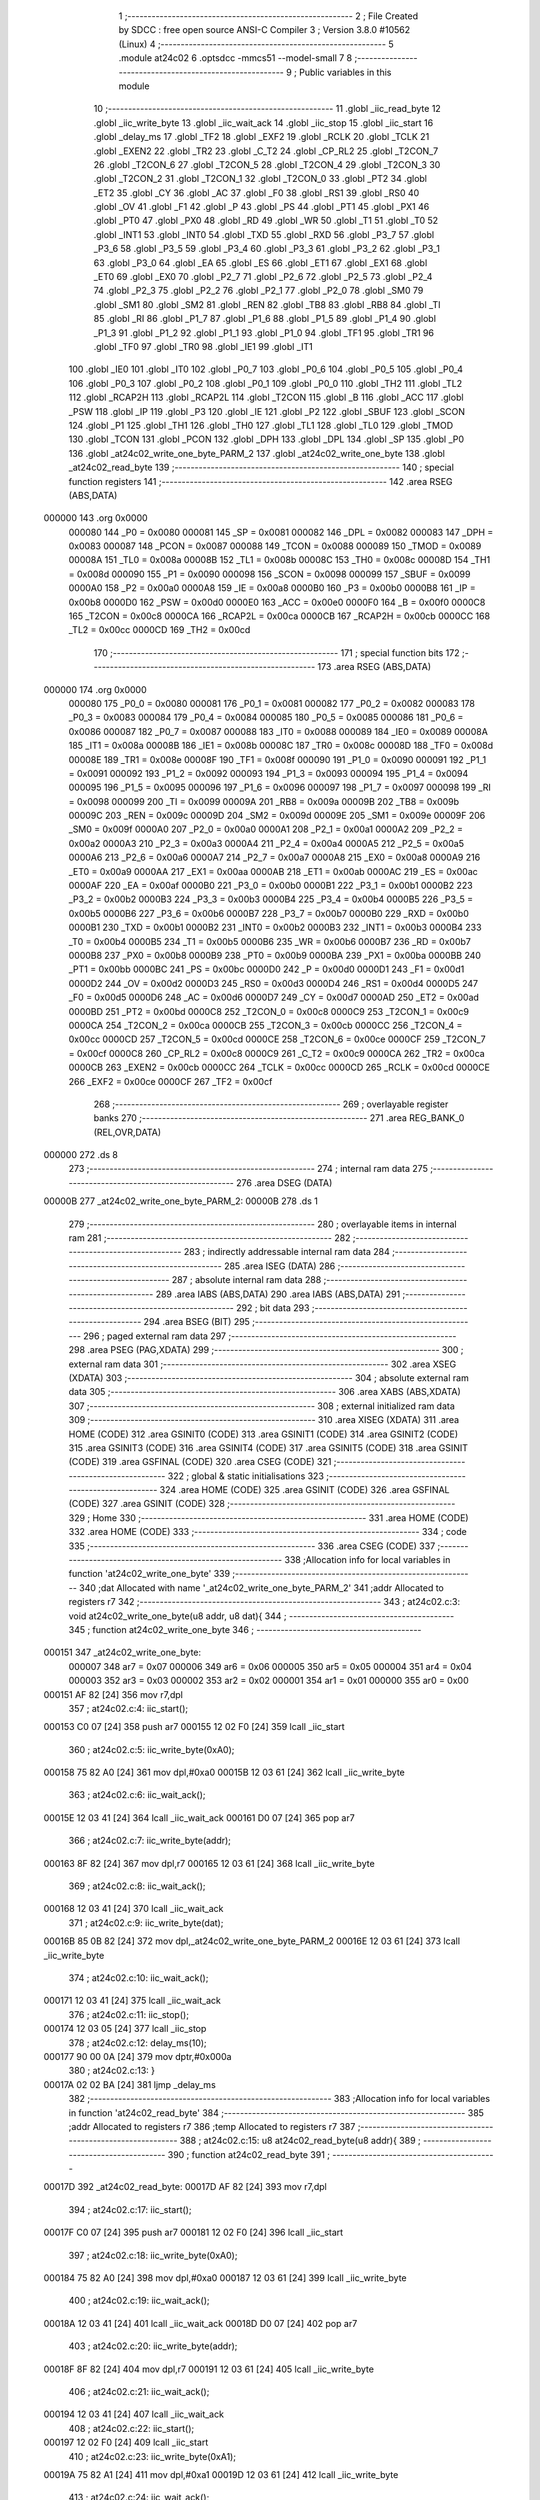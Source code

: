                                       1 ;--------------------------------------------------------
                                      2 ; File Created by SDCC : free open source ANSI-C Compiler
                                      3 ; Version 3.8.0 #10562 (Linux)
                                      4 ;--------------------------------------------------------
                                      5 	.module at24c02
                                      6 	.optsdcc -mmcs51 --model-small
                                      7 	
                                      8 ;--------------------------------------------------------
                                      9 ; Public variables in this module
                                     10 ;--------------------------------------------------------
                                     11 	.globl _iic_read_byte
                                     12 	.globl _iic_write_byte
                                     13 	.globl _iic_wait_ack
                                     14 	.globl _iic_stop
                                     15 	.globl _iic_start
                                     16 	.globl _delay_ms
                                     17 	.globl _TF2
                                     18 	.globl _EXF2
                                     19 	.globl _RCLK
                                     20 	.globl _TCLK
                                     21 	.globl _EXEN2
                                     22 	.globl _TR2
                                     23 	.globl _C_T2
                                     24 	.globl _CP_RL2
                                     25 	.globl _T2CON_7
                                     26 	.globl _T2CON_6
                                     27 	.globl _T2CON_5
                                     28 	.globl _T2CON_4
                                     29 	.globl _T2CON_3
                                     30 	.globl _T2CON_2
                                     31 	.globl _T2CON_1
                                     32 	.globl _T2CON_0
                                     33 	.globl _PT2
                                     34 	.globl _ET2
                                     35 	.globl _CY
                                     36 	.globl _AC
                                     37 	.globl _F0
                                     38 	.globl _RS1
                                     39 	.globl _RS0
                                     40 	.globl _OV
                                     41 	.globl _F1
                                     42 	.globl _P
                                     43 	.globl _PS
                                     44 	.globl _PT1
                                     45 	.globl _PX1
                                     46 	.globl _PT0
                                     47 	.globl _PX0
                                     48 	.globl _RD
                                     49 	.globl _WR
                                     50 	.globl _T1
                                     51 	.globl _T0
                                     52 	.globl _INT1
                                     53 	.globl _INT0
                                     54 	.globl _TXD
                                     55 	.globl _RXD
                                     56 	.globl _P3_7
                                     57 	.globl _P3_6
                                     58 	.globl _P3_5
                                     59 	.globl _P3_4
                                     60 	.globl _P3_3
                                     61 	.globl _P3_2
                                     62 	.globl _P3_1
                                     63 	.globl _P3_0
                                     64 	.globl _EA
                                     65 	.globl _ES
                                     66 	.globl _ET1
                                     67 	.globl _EX1
                                     68 	.globl _ET0
                                     69 	.globl _EX0
                                     70 	.globl _P2_7
                                     71 	.globl _P2_6
                                     72 	.globl _P2_5
                                     73 	.globl _P2_4
                                     74 	.globl _P2_3
                                     75 	.globl _P2_2
                                     76 	.globl _P2_1
                                     77 	.globl _P2_0
                                     78 	.globl _SM0
                                     79 	.globl _SM1
                                     80 	.globl _SM2
                                     81 	.globl _REN
                                     82 	.globl _TB8
                                     83 	.globl _RB8
                                     84 	.globl _TI
                                     85 	.globl _RI
                                     86 	.globl _P1_7
                                     87 	.globl _P1_6
                                     88 	.globl _P1_5
                                     89 	.globl _P1_4
                                     90 	.globl _P1_3
                                     91 	.globl _P1_2
                                     92 	.globl _P1_1
                                     93 	.globl _P1_0
                                     94 	.globl _TF1
                                     95 	.globl _TR1
                                     96 	.globl _TF0
                                     97 	.globl _TR0
                                     98 	.globl _IE1
                                     99 	.globl _IT1
                                    100 	.globl _IE0
                                    101 	.globl _IT0
                                    102 	.globl _P0_7
                                    103 	.globl _P0_6
                                    104 	.globl _P0_5
                                    105 	.globl _P0_4
                                    106 	.globl _P0_3
                                    107 	.globl _P0_2
                                    108 	.globl _P0_1
                                    109 	.globl _P0_0
                                    110 	.globl _TH2
                                    111 	.globl _TL2
                                    112 	.globl _RCAP2H
                                    113 	.globl _RCAP2L
                                    114 	.globl _T2CON
                                    115 	.globl _B
                                    116 	.globl _ACC
                                    117 	.globl _PSW
                                    118 	.globl _IP
                                    119 	.globl _P3
                                    120 	.globl _IE
                                    121 	.globl _P2
                                    122 	.globl _SBUF
                                    123 	.globl _SCON
                                    124 	.globl _P1
                                    125 	.globl _TH1
                                    126 	.globl _TH0
                                    127 	.globl _TL1
                                    128 	.globl _TL0
                                    129 	.globl _TMOD
                                    130 	.globl _TCON
                                    131 	.globl _PCON
                                    132 	.globl _DPH
                                    133 	.globl _DPL
                                    134 	.globl _SP
                                    135 	.globl _P0
                                    136 	.globl _at24c02_write_one_byte_PARM_2
                                    137 	.globl _at24c02_write_one_byte
                                    138 	.globl _at24c02_read_byte
                                    139 ;--------------------------------------------------------
                                    140 ; special function registers
                                    141 ;--------------------------------------------------------
                                    142 	.area RSEG    (ABS,DATA)
      000000                        143 	.org 0x0000
                           000080   144 _P0	=	0x0080
                           000081   145 _SP	=	0x0081
                           000082   146 _DPL	=	0x0082
                           000083   147 _DPH	=	0x0083
                           000087   148 _PCON	=	0x0087
                           000088   149 _TCON	=	0x0088
                           000089   150 _TMOD	=	0x0089
                           00008A   151 _TL0	=	0x008a
                           00008B   152 _TL1	=	0x008b
                           00008C   153 _TH0	=	0x008c
                           00008D   154 _TH1	=	0x008d
                           000090   155 _P1	=	0x0090
                           000098   156 _SCON	=	0x0098
                           000099   157 _SBUF	=	0x0099
                           0000A0   158 _P2	=	0x00a0
                           0000A8   159 _IE	=	0x00a8
                           0000B0   160 _P3	=	0x00b0
                           0000B8   161 _IP	=	0x00b8
                           0000D0   162 _PSW	=	0x00d0
                           0000E0   163 _ACC	=	0x00e0
                           0000F0   164 _B	=	0x00f0
                           0000C8   165 _T2CON	=	0x00c8
                           0000CA   166 _RCAP2L	=	0x00ca
                           0000CB   167 _RCAP2H	=	0x00cb
                           0000CC   168 _TL2	=	0x00cc
                           0000CD   169 _TH2	=	0x00cd
                                    170 ;--------------------------------------------------------
                                    171 ; special function bits
                                    172 ;--------------------------------------------------------
                                    173 	.area RSEG    (ABS,DATA)
      000000                        174 	.org 0x0000
                           000080   175 _P0_0	=	0x0080
                           000081   176 _P0_1	=	0x0081
                           000082   177 _P0_2	=	0x0082
                           000083   178 _P0_3	=	0x0083
                           000084   179 _P0_4	=	0x0084
                           000085   180 _P0_5	=	0x0085
                           000086   181 _P0_6	=	0x0086
                           000087   182 _P0_7	=	0x0087
                           000088   183 _IT0	=	0x0088
                           000089   184 _IE0	=	0x0089
                           00008A   185 _IT1	=	0x008a
                           00008B   186 _IE1	=	0x008b
                           00008C   187 _TR0	=	0x008c
                           00008D   188 _TF0	=	0x008d
                           00008E   189 _TR1	=	0x008e
                           00008F   190 _TF1	=	0x008f
                           000090   191 _P1_0	=	0x0090
                           000091   192 _P1_1	=	0x0091
                           000092   193 _P1_2	=	0x0092
                           000093   194 _P1_3	=	0x0093
                           000094   195 _P1_4	=	0x0094
                           000095   196 _P1_5	=	0x0095
                           000096   197 _P1_6	=	0x0096
                           000097   198 _P1_7	=	0x0097
                           000098   199 _RI	=	0x0098
                           000099   200 _TI	=	0x0099
                           00009A   201 _RB8	=	0x009a
                           00009B   202 _TB8	=	0x009b
                           00009C   203 _REN	=	0x009c
                           00009D   204 _SM2	=	0x009d
                           00009E   205 _SM1	=	0x009e
                           00009F   206 _SM0	=	0x009f
                           0000A0   207 _P2_0	=	0x00a0
                           0000A1   208 _P2_1	=	0x00a1
                           0000A2   209 _P2_2	=	0x00a2
                           0000A3   210 _P2_3	=	0x00a3
                           0000A4   211 _P2_4	=	0x00a4
                           0000A5   212 _P2_5	=	0x00a5
                           0000A6   213 _P2_6	=	0x00a6
                           0000A7   214 _P2_7	=	0x00a7
                           0000A8   215 _EX0	=	0x00a8
                           0000A9   216 _ET0	=	0x00a9
                           0000AA   217 _EX1	=	0x00aa
                           0000AB   218 _ET1	=	0x00ab
                           0000AC   219 _ES	=	0x00ac
                           0000AF   220 _EA	=	0x00af
                           0000B0   221 _P3_0	=	0x00b0
                           0000B1   222 _P3_1	=	0x00b1
                           0000B2   223 _P3_2	=	0x00b2
                           0000B3   224 _P3_3	=	0x00b3
                           0000B4   225 _P3_4	=	0x00b4
                           0000B5   226 _P3_5	=	0x00b5
                           0000B6   227 _P3_6	=	0x00b6
                           0000B7   228 _P3_7	=	0x00b7
                           0000B0   229 _RXD	=	0x00b0
                           0000B1   230 _TXD	=	0x00b1
                           0000B2   231 _INT0	=	0x00b2
                           0000B3   232 _INT1	=	0x00b3
                           0000B4   233 _T0	=	0x00b4
                           0000B5   234 _T1	=	0x00b5
                           0000B6   235 _WR	=	0x00b6
                           0000B7   236 _RD	=	0x00b7
                           0000B8   237 _PX0	=	0x00b8
                           0000B9   238 _PT0	=	0x00b9
                           0000BA   239 _PX1	=	0x00ba
                           0000BB   240 _PT1	=	0x00bb
                           0000BC   241 _PS	=	0x00bc
                           0000D0   242 _P	=	0x00d0
                           0000D1   243 _F1	=	0x00d1
                           0000D2   244 _OV	=	0x00d2
                           0000D3   245 _RS0	=	0x00d3
                           0000D4   246 _RS1	=	0x00d4
                           0000D5   247 _F0	=	0x00d5
                           0000D6   248 _AC	=	0x00d6
                           0000D7   249 _CY	=	0x00d7
                           0000AD   250 _ET2	=	0x00ad
                           0000BD   251 _PT2	=	0x00bd
                           0000C8   252 _T2CON_0	=	0x00c8
                           0000C9   253 _T2CON_1	=	0x00c9
                           0000CA   254 _T2CON_2	=	0x00ca
                           0000CB   255 _T2CON_3	=	0x00cb
                           0000CC   256 _T2CON_4	=	0x00cc
                           0000CD   257 _T2CON_5	=	0x00cd
                           0000CE   258 _T2CON_6	=	0x00ce
                           0000CF   259 _T2CON_7	=	0x00cf
                           0000C8   260 _CP_RL2	=	0x00c8
                           0000C9   261 _C_T2	=	0x00c9
                           0000CA   262 _TR2	=	0x00ca
                           0000CB   263 _EXEN2	=	0x00cb
                           0000CC   264 _TCLK	=	0x00cc
                           0000CD   265 _RCLK	=	0x00cd
                           0000CE   266 _EXF2	=	0x00ce
                           0000CF   267 _TF2	=	0x00cf
                                    268 ;--------------------------------------------------------
                                    269 ; overlayable register banks
                                    270 ;--------------------------------------------------------
                                    271 	.area REG_BANK_0	(REL,OVR,DATA)
      000000                        272 	.ds 8
                                    273 ;--------------------------------------------------------
                                    274 ; internal ram data
                                    275 ;--------------------------------------------------------
                                    276 	.area DSEG    (DATA)
      00000B                        277 _at24c02_write_one_byte_PARM_2:
      00000B                        278 	.ds 1
                                    279 ;--------------------------------------------------------
                                    280 ; overlayable items in internal ram 
                                    281 ;--------------------------------------------------------
                                    282 ;--------------------------------------------------------
                                    283 ; indirectly addressable internal ram data
                                    284 ;--------------------------------------------------------
                                    285 	.area ISEG    (DATA)
                                    286 ;--------------------------------------------------------
                                    287 ; absolute internal ram data
                                    288 ;--------------------------------------------------------
                                    289 	.area IABS    (ABS,DATA)
                                    290 	.area IABS    (ABS,DATA)
                                    291 ;--------------------------------------------------------
                                    292 ; bit data
                                    293 ;--------------------------------------------------------
                                    294 	.area BSEG    (BIT)
                                    295 ;--------------------------------------------------------
                                    296 ; paged external ram data
                                    297 ;--------------------------------------------------------
                                    298 	.area PSEG    (PAG,XDATA)
                                    299 ;--------------------------------------------------------
                                    300 ; external ram data
                                    301 ;--------------------------------------------------------
                                    302 	.area XSEG    (XDATA)
                                    303 ;--------------------------------------------------------
                                    304 ; absolute external ram data
                                    305 ;--------------------------------------------------------
                                    306 	.area XABS    (ABS,XDATA)
                                    307 ;--------------------------------------------------------
                                    308 ; external initialized ram data
                                    309 ;--------------------------------------------------------
                                    310 	.area XISEG   (XDATA)
                                    311 	.area HOME    (CODE)
                                    312 	.area GSINIT0 (CODE)
                                    313 	.area GSINIT1 (CODE)
                                    314 	.area GSINIT2 (CODE)
                                    315 	.area GSINIT3 (CODE)
                                    316 	.area GSINIT4 (CODE)
                                    317 	.area GSINIT5 (CODE)
                                    318 	.area GSINIT  (CODE)
                                    319 	.area GSFINAL (CODE)
                                    320 	.area CSEG    (CODE)
                                    321 ;--------------------------------------------------------
                                    322 ; global & static initialisations
                                    323 ;--------------------------------------------------------
                                    324 	.area HOME    (CODE)
                                    325 	.area GSINIT  (CODE)
                                    326 	.area GSFINAL (CODE)
                                    327 	.area GSINIT  (CODE)
                                    328 ;--------------------------------------------------------
                                    329 ; Home
                                    330 ;--------------------------------------------------------
                                    331 	.area HOME    (CODE)
                                    332 	.area HOME    (CODE)
                                    333 ;--------------------------------------------------------
                                    334 ; code
                                    335 ;--------------------------------------------------------
                                    336 	.area CSEG    (CODE)
                                    337 ;------------------------------------------------------------
                                    338 ;Allocation info for local variables in function 'at24c02_write_one_byte'
                                    339 ;------------------------------------------------------------
                                    340 ;dat                       Allocated with name '_at24c02_write_one_byte_PARM_2'
                                    341 ;addr                      Allocated to registers r7 
                                    342 ;------------------------------------------------------------
                                    343 ;	at24c02.c:3: void at24c02_write_one_byte(u8 addr, u8 dat){
                                    344 ;	-----------------------------------------
                                    345 ;	 function at24c02_write_one_byte
                                    346 ;	-----------------------------------------
      000151                        347 _at24c02_write_one_byte:
                           000007   348 	ar7 = 0x07
                           000006   349 	ar6 = 0x06
                           000005   350 	ar5 = 0x05
                           000004   351 	ar4 = 0x04
                           000003   352 	ar3 = 0x03
                           000002   353 	ar2 = 0x02
                           000001   354 	ar1 = 0x01
                           000000   355 	ar0 = 0x00
      000151 AF 82            [24]  356 	mov	r7,dpl
                                    357 ;	at24c02.c:4: iic_start();
      000153 C0 07            [24]  358 	push	ar7
      000155 12 02 F0         [24]  359 	lcall	_iic_start
                                    360 ;	at24c02.c:5: iic_write_byte(0xA0);
      000158 75 82 A0         [24]  361 	mov	dpl,#0xa0
      00015B 12 03 61         [24]  362 	lcall	_iic_write_byte
                                    363 ;	at24c02.c:6: iic_wait_ack();
      00015E 12 03 41         [24]  364 	lcall	_iic_wait_ack
      000161 D0 07            [24]  365 	pop	ar7
                                    366 ;	at24c02.c:7: iic_write_byte(addr);
      000163 8F 82            [24]  367 	mov	dpl,r7
      000165 12 03 61         [24]  368 	lcall	_iic_write_byte
                                    369 ;	at24c02.c:8: iic_wait_ack();
      000168 12 03 41         [24]  370 	lcall	_iic_wait_ack
                                    371 ;	at24c02.c:9: iic_write_byte(dat);
      00016B 85 0B 82         [24]  372 	mov	dpl,_at24c02_write_one_byte_PARM_2
      00016E 12 03 61         [24]  373 	lcall	_iic_write_byte
                                    374 ;	at24c02.c:10: iic_wait_ack();
      000171 12 03 41         [24]  375 	lcall	_iic_wait_ack
                                    376 ;	at24c02.c:11: iic_stop();
      000174 12 03 05         [24]  377 	lcall	_iic_stop
                                    378 ;	at24c02.c:12: delay_ms(10);
      000177 90 00 0A         [24]  379 	mov	dptr,#0x000a
                                    380 ;	at24c02.c:13: }
      00017A 02 02 BA         [24]  381 	ljmp	_delay_ms
                                    382 ;------------------------------------------------------------
                                    383 ;Allocation info for local variables in function 'at24c02_read_byte'
                                    384 ;------------------------------------------------------------
                                    385 ;addr                      Allocated to registers r7 
                                    386 ;temp                      Allocated to registers r7 
                                    387 ;------------------------------------------------------------
                                    388 ;	at24c02.c:15: u8 at24c02_read_byte(u8 addr){
                                    389 ;	-----------------------------------------
                                    390 ;	 function at24c02_read_byte
                                    391 ;	-----------------------------------------
      00017D                        392 _at24c02_read_byte:
      00017D AF 82            [24]  393 	mov	r7,dpl
                                    394 ;	at24c02.c:17: iic_start();
      00017F C0 07            [24]  395 	push	ar7
      000181 12 02 F0         [24]  396 	lcall	_iic_start
                                    397 ;	at24c02.c:18: iic_write_byte(0xA0);
      000184 75 82 A0         [24]  398 	mov	dpl,#0xa0
      000187 12 03 61         [24]  399 	lcall	_iic_write_byte
                                    400 ;	at24c02.c:19: iic_wait_ack();
      00018A 12 03 41         [24]  401 	lcall	_iic_wait_ack
      00018D D0 07            [24]  402 	pop	ar7
                                    403 ;	at24c02.c:20: iic_write_byte(addr);
      00018F 8F 82            [24]  404 	mov	dpl,r7
      000191 12 03 61         [24]  405 	lcall	_iic_write_byte
                                    406 ;	at24c02.c:21: iic_wait_ack();
      000194 12 03 41         [24]  407 	lcall	_iic_wait_ack
                                    408 ;	at24c02.c:22: iic_start();
      000197 12 02 F0         [24]  409 	lcall	_iic_start
                                    410 ;	at24c02.c:23: iic_write_byte(0xA1);
      00019A 75 82 A1         [24]  411 	mov	dpl,#0xa1
      00019D 12 03 61         [24]  412 	lcall	_iic_write_byte
                                    413 ;	at24c02.c:24: iic_wait_ack();
      0001A0 12 03 41         [24]  414 	lcall	_iic_wait_ack
                                    415 ;	at24c02.c:25: temp = iic_read_byte(0);
      0001A3 75 82 00         [24]  416 	mov	dpl,#0x00
      0001A6 12 03 A0         [24]  417 	lcall	_iic_read_byte
      0001A9 AF 82            [24]  418 	mov	r7,dpl
                                    419 ;	at24c02.c:26: iic_stop();
      0001AB C0 07            [24]  420 	push	ar7
      0001AD 12 03 05         [24]  421 	lcall	_iic_stop
      0001B0 D0 07            [24]  422 	pop	ar7
                                    423 ;	at24c02.c:27: return temp; 
      0001B2 8F 82            [24]  424 	mov	dpl,r7
                                    425 ;	at24c02.c:28: }
      0001B4 22               [24]  426 	ret
                                    427 	.area CSEG    (CODE)
                                    428 	.area CONST   (CODE)
                                    429 	.area XINIT   (CODE)
                                    430 	.area CABS    (ABS,CODE)
